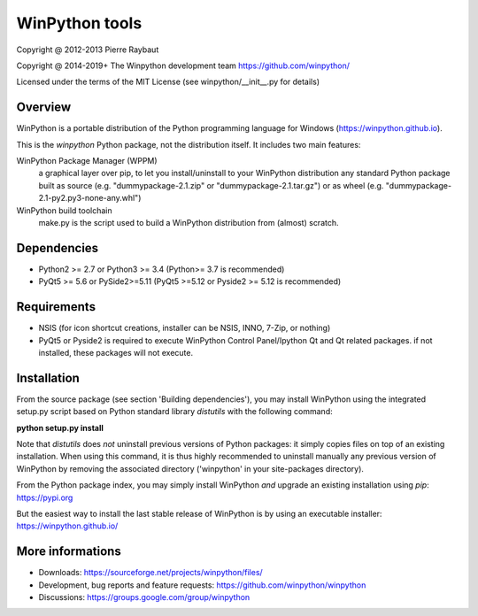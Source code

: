 WinPython tools
===============

Copyright @ 2012-2013 Pierre Raybaut

Copyright @ 2014-2019+ The Winpython development team https://github.com/winpython/

Licensed under the terms of the MIT License
(see winpython/__init__.py for details)


Overview
--------

WinPython is a portable distribution of the Python programming 
language for Windows (https://winpython.github.io).
		
This is the `winpython` Python package, not the distribution itself.
It includes two main features:

WinPython Package Manager (WPPM)
  a graphical layer over pip, to let you install/uninstall 
  to your WinPython distribution any standard Python package built  
  as source  (e.g. "dummypackage-2.1.zip" or "dummypackage-2.1.tar.gz") 
  or as wheel (e.g. "dummypackage-2.1-py2.py3-none-any.whl")
			
WinPython build toolchain
  make.py is the script used to 
  build a WinPython distribution from (almost) scratch.

Dependencies
------------   

* Python2 >= 2.7 or Python3 >= 3.4 (Python>= 3.7 is recommended)

* PyQt5 >= 5.6 or PySide2>=5.11 (PyQt5 >=5.12 or Pyside2 >= 5.12 is recommended)


Requirements
------------

* NSIS (for icon shortcut creations, installer can be NSIS, INNO, 7-Zip, or nothing)
    
* PyQt5 or Pyside2 is required to execute WinPython Control Panel/Ipython Qt and Qt related packages.
  if not installed, these packages will not execute.

Installation
------------
    
From the source package (see section 'Building dependencies'), you may 
install WinPython using the integrated setup.py script based on Python 
standard library `distutils` with the following command:

**python setup.py install**

Note that `distutils` does *not* uninstall previous versions of Python 
packages: it simply copies files on top of an existing installation. 
When using this command, it is thus highly recommended to uninstall 
manually any previous version of WinPython by removing the associated 
directory ('winpython' in your site-packages directory).

From the Python package index, you may simply install WinPython *and* 
upgrade an existing installation using `pip`: https://pypi.org

But the easiest way to install the last stable release of WinPython is 
by using an executable installer: https://winpython.github.io/
            
More informations
-----------------

* Downloads: https://sourceforge.net/projects/winpython/files/ 

* Development, bug reports and feature requests: https://github.com/winpython/winpython

* Discussions: https://groups.google.com/group/winpython
